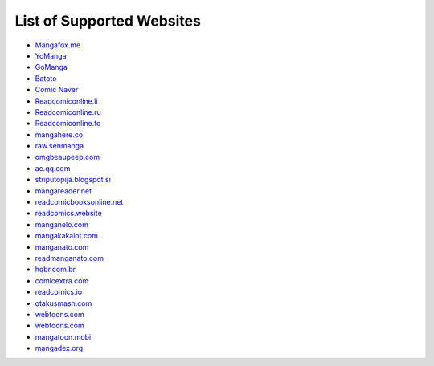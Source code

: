 List of Supported Websites
==========================

-  `Mangafox.me`_
-  `YoManga`_
-  `GoManga`_
-  `Batoto`_
-  `Comic Naver`_
-  `Readcomiconline.li`_
-  `Readcomiconline.ru`_
-  `Readcomiconline.to`_
-  `mangahere.co`_
-  `raw.senmanga`_
-  `omgbeaupeep.com`_
-  `ac.qq.com`_
-  `striputopija.blogspot.si`_
-  `mangareader.net`_
-  `readcomicbooksonline.net`_
-  `readcomics.website`_
-  `manganelo.com`_
-  `mangakakalot.com`_
-  `manganato.com`_
-  `readmanganato.com`_
-  `hqbr.com.br`_
-  `comicextra.com`_
-  `readcomics.io`_
-  `otakusmash.com`_
-  `webtoons.com`_
-  `webtoons.com`_
-  `mangatoon.mobi`_
-  `mangadex.org`_

.. _Mangafox.me: http://fanfox.net/
.. _YoManga: http://yomanga.co/
.. _GoManga: http://gomanga.co/
.. _Batoto: http://bato.to/
.. _Comic Naver: http://comic.naver.com/index.nhn
.. _Readcomiconline.li: http://readcomiconline.li/
.. _Readcomiconline.ru: http://readcomiconline.ru/
.. _Readcomiconline.to: http://readcomiconline.to/
.. _mangahere.co: http://mangahere.co/
.. _raw.senmanga: http://raw.senmanga.com/
.. _omgbeaupeep.com: http://www.omgbeaupeep.com/
.. _ac.qq.com: http://ac.qq.com
.. _striputopija.blogspot.si: http://striputopija.blogspot.si/
.. _mangareader.net: http://www.mangareader.net/
.. _readcomicbooksonline.net: http://readcomicbooksonline.net/
.. _readcomics.website: http://www.readcomics.website/
.. _manganelo.com: https://manganelo.com/
.. _mangakakalot.com: https://mangakakalot.com/
.. _manganato.com: https://manganato.com/
.. _readmanganato.com: https://readmanganato.com/
.. _hqbr.com.br: https://hqbr.com.br/home
.. _comicextra.com: http://www.comicextra.com
.. _readcomics.io: https://www.readcomics.io/
.. _otakusmash.com: http://www.otakusmash.com/
.. _webtoons.com: https://www.webtoons.com/
.. _mangatoon.mobi: https://mangatoon.mobi/
.. _mangadex.org: https://mangadex.org/